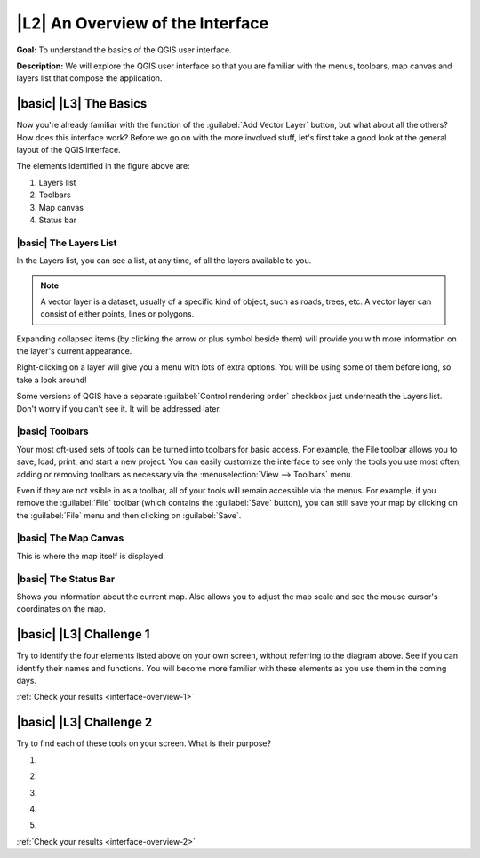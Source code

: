 |L2| An Overview of the Interface
===============================================================================

**Goal:** To understand the basics of the QGIS user interface.

**Description:** We will explore the QGIS user interface so that you are
familiar with the menus, toolbars, map canvas and layers list that compose the
application.

|basic| |L3| The Basics 
-------------------------------------------------------------------------------

Now you're already familiar with the function of the :guilabel:`Add Vector
Layer` button, but what about all the others? How does this interface work?
Before we go on with the more involved stuff, let's first take a good look at
the general layout of the QGIS interface.

.. image:: ../_static/interface/001-diagram.png

The elements identified in the figure above are:

#. Layers list
#. Toolbars
#. Map canvas
#. Status bar

.. Don't reorder these list items! They refer to elements as numbered on an
   image.

|basic| The Layers List
...............................................................................

In the Layers list, you can see a list, at any time, of all the layers
available to you.

.. note:: A vector layer is a dataset, usually of a specific kind of object,
   such as roads, trees, etc. A vector layer can consist of either points,
   lines or polygons.

Expanding collapsed items (by clicking the arrow or plus symbol beside them)
will provide you with more information on the layer's current appearance.

Right-clicking on a layer will give you a menu with lots of extra options. You
will be using some of them before long, so take a look around!

Some versions of QGIS have a separate :guilabel:`Control rendering order`
checkbox just underneath the Layers list. Don't worry if you can't see it. It
will be addressed later.

|basic| Toolbars
...............................................................................

Your most oft-used sets of tools can be turned into toolbars for basic access.
For example, the File toolbar allows you to save, load, print, and start a new
project. You can easily customize the interface to see only the tools you use
most often, adding or removing toolbars as necessary via the
:menuselection:`View --> Toolbars` menu.

Even if they are not vsible in as a toolbar, all of your tools will remain
accessible via the menus. For example, if you remove the :guilabel:`File`
toolbar (which contains the :guilabel:`Save` button), you can still save your
map by clicking on the :guilabel:`File` menu and then clicking on
:guilabel:`Save`.

|basic| The Map Canvas
...............................................................................

This is where the map itself is displayed.

|basic| The Status Bar
...............................................................................

Shows you information about the current map. Also allows you to adjust the map
scale and see the mouse cursor's coordinates on the map.

|basic| |L3| Challenge 1
-------------------------------------------------------------------------------

Try to identify the four elements listed above on your own screen, without
referring to the diagram above. See if you can identify their names and
functions. You will become more familiar with these elements as you use them in
the coming days.

:ref:`Check your results <interface-overview-1>`

|basic| |L3| Challenge 2
-------------------------------------------------------------------------------

Try to find each of these tools on your screen. What is their purpose?

#. .. image:: ../_static/interface/004.png
#. .. image:: ../_static/interface/005.png
#. .. image:: ../_static/interface/006.png
#. .. image:: ../_static/interface/007.png
#. .. image:: ../_static/interface/008.png

:ref:`Check your results <interface-overview-2>`
